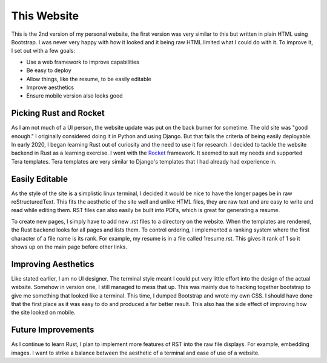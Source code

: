 This Website
============
This is the 2nd version of my personal website, the first version was very similar to this but written in plain HTML
using Bootstrap. I was never very happy with how it looked and it being raw HTML limited what I could do with it. To
improve it, I set out with a few goals:

* Use a web framework to improve capabilities
* Be easy to deploy
* Allow things, like the resume, to be easily editable
* Improve aesthetics
* Ensure mobile version also looks good

Picking Rust and Rocket
-----------------------
As I am not much of a UI person, the website update was put on the back burner for sometime. The old site was "good 
enough." I originally considered doing it in Python and using Django. But that fails the criteria of being easily
deployable. In early 2020, I began learning Rust out of curiosity and the need to use it for research. 
I decided to tackle the website backend in Rust as a learning exercise. I went with the `Rocket`_ framework. It
seemed to suit my needs and supported Tera templates. Tera templates are very similar to Django's templates that I
had already had experience in.

.. _Rocket: https://rocket.rs/

Easily Editable
---------------
As the style of the site is a simplistic linux terminal, I decided it would be nice to have the longer pages be in
raw reStructuredText. This fits the aesthetic of the site well and unlike HTML files, they are raw text and are easy to
write and read while editing them. RST files can also easily be built into PDFs, which is great for generating a resume.

To create new pages, I simply have to add new .rst files to a directory on the website. When the templates are rendered,
the Rust backend looks for all pages and lists them. To control ordering, I implemented a ranking system where the first
character of a file name is its rank. For example, my resume is in a file called 1resume.rst. This gives it rank of
1 so it shows up on the main page before other links.

Improving Aesthetics
--------------------
Like stated earlier, I am no UI designer. The terminal style meant I could put very little effort into the design of the
actual website. Somehow in version one, I still managed to mess that up. This was mainly due to hacking together
bootstrap to give me something that looked like a terminal. This time, I dumped Bootstrap and wrote my own CSS. I should
have done that the first place as it was easy to do and produced a far better result. This also has the side effect of
improving how the site looked on mobile.

Future Improvements
-------------------
As I continue to learn Rust, I plan to implement more features of RST into the raw file displays. For example,
embedding images. I want to strike a balance between the aesthetic of a terminal and ease of use of a website.
